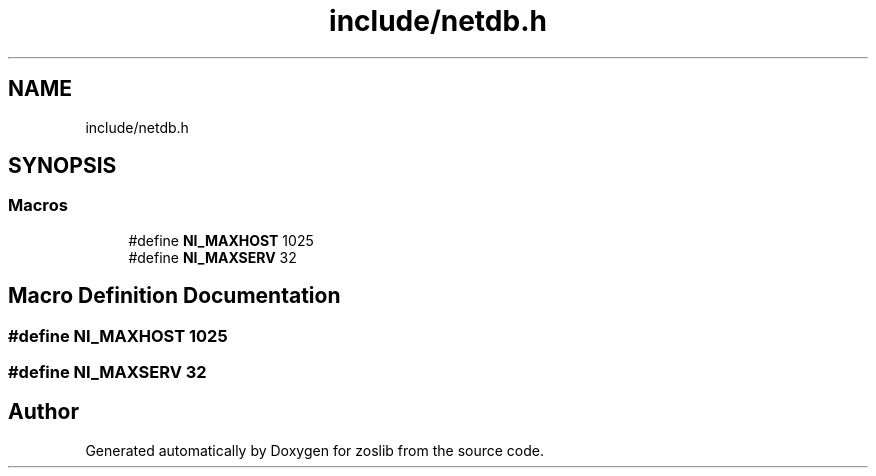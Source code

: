 .TH "include/netdb.h" 3 "zoslib" \" -*- nroff -*-
.ad l
.nh
.SH NAME
include/netdb.h
.SH SYNOPSIS
.br
.PP
.SS "Macros"

.in +1c
.ti -1c
.RI "#define \fBNI_MAXHOST\fP   1025"
.br
.ti -1c
.RI "#define \fBNI_MAXSERV\fP   32"
.br
.in -1c
.SH "Macro Definition Documentation"
.PP 
.SS "#define NI_MAXHOST   1025"

.SS "#define NI_MAXSERV   32"

.SH "Author"
.PP 
Generated automatically by Doxygen for zoslib from the source code\&.
